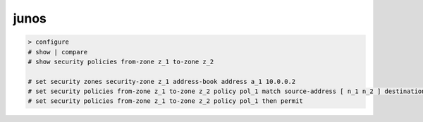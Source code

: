 junos
=====

.. code-block:: none

    > configure
    # show | compare
    # show security policies from-zone z_1 to-zone z_2

    # set security zones security-zone z_1 address-book address a_1 10.0.0.2
    # set security policies from-zone z_1 to-zone z_2 policy pol_1 match source-address [ n_1 n_2 ] destination-address as_1 application [ junos-http junos-https ]
    # set security policies from-zone z_1 to-zone z_2 policy pol_1 then permit

